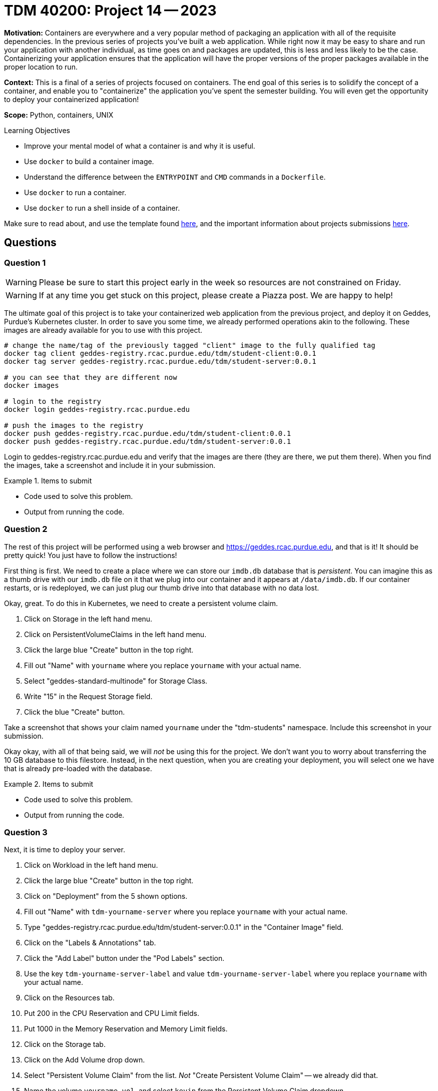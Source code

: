 = TDM 40200: Project 14 -- 2023

**Motivation:** Containers are everywhere and a very popular method of packaging an application with all of the requisite dependencies. In the previous series of projects you've built a web application. While right now it may be easy to share and run your application with another individual, as time goes on and packages are updated, this is less and less likely to be the case. Containerizing your application ensures that the application will have the proper versions of the proper packages available in the proper location to run.

**Context:** This is a final of a series of projects focused on containers. The end goal of this series is to solidify the concept of a container, and enable you to "containerize" the application you've spent the semester building. You will even get the opportunity to deploy your containerized application!

**Scope:** Python, containers, UNIX

.Learning Objectives
****
- Improve your mental model of what a container is and why it is useful.
- Use `docker` to build a container image.
- Understand the difference between the `ENTRYPOINT` and `CMD` commands in a `Dockerfile`.
- Use `docker` to run a container.
- Use `docker` to run a shell inside of a container.
****

Make sure to read about, and use the template found xref:templates.adoc[here], and the important information about projects submissions xref:submissions.adoc[here].

== Questions

=== Question 1

[WARNING]
====
Please be sure to start this project early in the week so resources are not constrained on Friday.
====

[WARNING]
====
If at any time you get stuck on this project, please create a Piazza post. We are happy to help!
====

The ultimate goal of this project is to take your containerized web application from the previous project, and deploy it on Geddes, Purdue's Kubernetes cluster. In order to save you some time, we already performed operations akin to the following. These images are already available for you to use with this project.

[source,bash]
----
# change the name/tag of the previously tagged "client" image to the fully qualified tag
docker tag client geddes-registry.rcac.purdue.edu/tdm/student-client:0.0.1
docker tag server geddes-registry.rcac.purdue.edu/tdm/student-server:0.0.1

# you can see that they are different now
docker images

# login to the registry
docker login geddes-registry.rcac.purdue.edu

# push the images to the registry
docker push geddes-registry.rcac.purdue.edu/tdm/student-client:0.0.1
docker push geddes-registry.rcac.purdue.edu/tdm/student-server:0.0.1
----

Login to geddes-registry.rcac.purdue.edu and verify that the images are there (they are there, we put them there). When you find the images, take a screenshot and include it in your submission.

.Items to submit
====
- Code used to solve this problem.
- Output from running the code.
====

=== Question 2

The rest of this project will be performed using a web browser and https://geddes.rcac.purdue.edu, and that is it! It should be pretty quick! You just have to follow the instructions!

First thing is first. We need to create a place where we can store our `imdb.db` database that is _persistent_. You can imagine this as a thumb drive with our `imdb.db` file on it that we plug into our container and it appears at `/data/imdb.db`. If our container restarts, or is redeployed, we can just plug our thumb drive into that database with no data lost.

Okay, great. To do this in Kubernetes, we need to create a persistent volume claim. 

. Click on Storage in the left hand menu.
. Click on PersistentVolumeClaims in the left hand menu.
. Click the large blue "Create" button in the top right.
. Fill out "Name" with `yourname` where you replace `yourname` with your actual name.
. Select "geddes-standard-multinode" for Storage Class.
. Write "15" in the Request Storage field.
. Click the blue "Create" button.

Take a screenshot that shows your claim named `yourname` under the "tdm-students" namespace. Include this screenshot in your submission.

Okay okay, with all of that being said, we will _not_ be using this for the project. We don't want you to worry about transferring the 10 GB database to this filestore. Instead, in the next question, when you are creating your deployment, you will select one we have that is already pre-loaded with the database.

.Items to submit
====
- Code used to solve this problem.
- Output from running the code.
====

=== Question 3

Next, it is time to deploy your server.

. Click on Workload in the left hand menu.
. Click the large blue "Create" button in the top right.
. Click on "Deployment" from the 5 shown options.
. Fill out "Name" with `tdm-yourname-server` where you replace `yourname` with your actual name.
. Type "geddes-registry.rcac.purdue.edu/tdm/student-server:0.0.1" in the "Container Image" field.
. Click on the "Labels & Annotations" tab.
. Click the "Add Label" button under the "Pod Labels" section.
. Use the key `tdm-yourname-server-label` and value `tdm-yourname-server-label` where you replace `yourname` with your actual name.
. Click on the Resources tab.
. Put 200 in the CPU Reservation and CPU Limit fields.
. Put 1000 in the Memory Reservation and Memory Limit fields.
. Click on the Storage tab.
. Click on the Add Volume drop down.
. Select "Persistent Volume Claim" from the list. _Not_ "Create Persistent Volume Claim" -- we already did that.
. Name the volume `yourname-vol`, and select `kevin` from the Persistent Volume Claim dropdown.
+
[NOTE]
====
`kevin` is the volume that already has our database preloaded.
====
+
. Type `/data` and _nothing_ (leave it blank) for Mount Point and Sub Path in Volume, respectively.
. Click the big blue "Create" button in the bottom right.

.Items to submit
====
- Code used to solve this problem.
- Output from running the code.
====

=== Question 4

Next, it is time to deploy your client.

. Click on Workload in the left hand menu.
. Click the large blue "Create" button in the top right.
. Click on "Deployment" from the 5 shown options.
. Fill out "Name" with `tdm-yourname-client` where you replace `yourname` with your actual name.
. Type "geddes-registry.rcac.purdue.edu/tdm/student-client:0.0.1" in the "Container Image" field.
. Click on "Add Variable" in the "Environment Variables" section.
. Add the Variable Name "SERVER_HOST" and Value "yourname-server.tdm-students.geddes.rcac.purdue.edu".
+
[NOTE]
====
Replace "yourname" with your actual name. Do _not_ put "tdm-yourname-server" in the value field -- we do not want to target the server container itself, but rather the server's _service_ (which have not yet created).
====
+
[NOTE]
====
The client container looks for a "SERVER_HOST" environment variable so we know _where_ to make requests to.
====
+
. Click on the "Labels & Annotations" tab.
. Click the "Add Label" button under the "Pod Labels" section.
. Use the key `tdm-yourname-client-label` and value `tdm-yourname-client-label` where you replace `yourname` with your actual name.
. Click on the Resources tab.
. Put 100 in the CPU Reservation and CPU Limit fields.
. Put 1000 in the Memory Reservation and Memory Limit fields.
. Click the big blue "Create" button in the bottom right.

.Items to submit
====
- Code used to solve this problem.
- Output from running the code.
====

=== Question 5

Next, it is time to setup the _services_ for your server and client. Specifically you will create a load balancer service for each of your server and client. These load balancers will map a given URL to a specific container. We will be setting up a service to map `yourname-server.tdm-students.geddes.rcac.purdue.edu` to your server container, and `yourname.tdm-students.geddes.rcac.purdue.edu` to your client container.

Ultimately, you will be able to open a browser and type in `http://yourname.tdm-students.geddes.rcac.purdue.edu/people/nm0000148` and see the client container's web interface!

. Click on "Services" under "Service Discovery" in the left hand menu.
. Click on the large blue "Create" button in the top right.
. Click on "Load Balancer" from the 5 shown options.
. For Name, type in `yourname-server` where you replace `yourname` with your actual name.
. Put anything you'd like in the "Port Name" field.
. Put 7777 for both the Listening Port and Target Port.
. Click on the "Selectors" tab.
. Put `tdm-yourname-server-label` in the "Key" field and `tdm-yourname-server-label` in the "Value" field. Once typed in, you should see a green box popup showing that it was able to identify the container you are targeting -- our server container.
. Click on the "Labels & Annotations" tab.
. Click on "Add Annotation".
. Put `metallb.universe.tf/address-pool` in the "Key" field and `geddes-public-pool` in the "Value" field.
+
[NOTE]
====
This annotation uses the metallb library to tell the load balancer to use the `geddes-public-pool` address pool. This is the pool that research computing has configured to expose to the world, rather than just the Purdue network. So this means you can navigate to `yourname.tdm-students.geddes.rcac.purdue.edu` from your home computer, _without_ being on Purdue's VPN. If we instead used `geddes-private-pool`, you would only be able to access the service from within Purdue's network.
====
+
. Click on the large blue "Save" button in the bottom right.

Your server should now be running at `yourname-server.tdm-students.geddes.rcac.purdue.edu:7777`. Congratulations!

Next, we want to create a service for the _client_.

. Click on "Services" under "Service Discovery" in the left hand menu.
. Click on the large blue "Create" button in the top right.
. Click on "Load Balancer" from the 5 shown options.
. For Name, type in `yourname` where you replace `yourname` with your actual name.
. Put anything you'd like in the "Port Name" field.
. Put 80 for the Listening Port and 8888 for the Target Port.
+
[NOTE]
====
This makes it so you do not need to navigate to `yourname.tdm-students.geddes.rcac.purdue.edu:8888` to access the client, but rather just `yourname.tdm-students.geddes.rcac.purdue.edu`. By default, when the port isn't specified, traffic is sent to port 80. Then, the traffic sent to port 80 is forwarded to port 8888 on our container. 
====
+
. Click on the "Selectors" tab.
. Put `tdm-yourname-client-label` in the "Key" field and `tdm-yourname-client-label` in the "Value" field. Once typed in, you should see a green box popup showing that it was able to identify the container you are targeting -- our client container.
. Click on the "Labels & Annotations" tab.
. Click on "Add Annotation".
. Put `metallb.universe.tf/address-pool` in the "Key" field and `geddes-public-pool` in the "Value" field.
. Click on the large blue "Save" button in the bottom right.

Finally, it is time to see if everything has been deployed! Open a browser and navigate to `http://yourname.tdm-students.geddes.rcac.purdue.edu/people/nm0000148`. If you see some sort of error message having to do with security, please make sure you are using `http` instead of `https`. If your browser keeps changing http to https, you can make it work by installing Firefox. Once installed, click on the menu, then Settings, then Privacy and Security, then "Don't enable HTTPS-Only Mode". Next, in the URL, type `about:config`, search for "browser.fixup.fallback-to-https", and set it to "false". Restart Firefox completely, and try navigating to `http://yourname.tdm-students.geddes.rcac.purdue.edu/people/nm0000148` again. It may take 30 seconds or so for the page to load -- we are using _very_ few resources!

Once you see the proper web page, take a screenshot for your final submission. Make sure to include the URL in the screenshot!

[WARNING]
====
Please make sure to follow the steps below to free up resources for your fellow students! Thank you!
====

Finally, once you've acquired your screenshot, please delete your deployments. You can do this as follows.

. Click on "Deployments" under "Workloads" in the left hand menu.
. Click on the three dots to the right of your deployment. **Make sure it is YOUR deployment.**
. Click on "Delete". 
. Click on "Services" under "Service Discovery" in the left hand menu.
. Click on the three dots to the right of your service. **Make sure it is YOUR service.**
. Click on "Delete".

.Items to submit
====
- Code used to solve this problem.
- Output from running the code.
====

[WARNING]
====
_Please_ make sure to double check that your submission is complete, and contains all of your code and output before submitting. If you are on a spotty internet connection, it is recommended to download your submission after submitting it to make sure what you _think_ you submitted, was what you _actually_ submitted.

In addition, please review our xref:submissions.adoc[submission guidelines] before submitting your project.
====